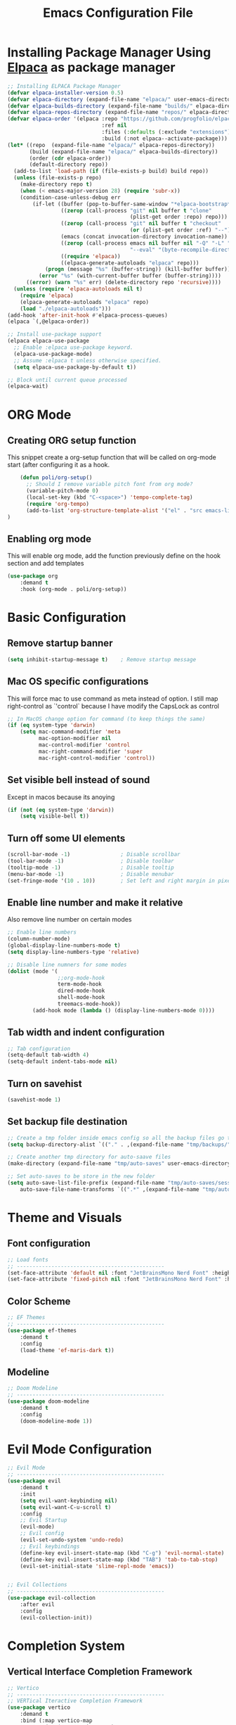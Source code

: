 #+title: Emacs Configuration File
#+PROPERTY: header-args:emacs-lisp :tangle ./init.el

* Installing Package Manager Using [[https://github.com/progfolio/elpaca][Elpaca]] as package manager
#+begin_src emacs-lisp
  ;; Installing ELPACA Package Manager
  (defvar elpaca-installer-version 0.5)
  (defvar elpaca-directory (expand-file-name "elpaca/" user-emacs-directory))
  (defvar elpaca-builds-directory (expand-file-name "builds/" elpaca-directory))
  (defvar elpaca-repos-directory (expand-file-name "repos/" elpaca-directory))
  (defvar elpaca-order '(elpaca :repo "https://github.com/progfolio/elpaca.git"
                                :ref nil
                                :files (:defaults (:exclude "extensions"))
                                :build (:not elpaca--activate-package)))
  (let* ((repo  (expand-file-name "elpaca/" elpaca-repos-directory))
         (build (expand-file-name "elpaca/" elpaca-builds-directory))
         (order (cdr elpaca-order))
         (default-directory repo))
    (add-to-list 'load-path (if (file-exists-p build) build repo))
    (unless (file-exists-p repo)
      (make-directory repo t)
      (when (< emacs-major-version 28) (require 'subr-x))
      (condition-case-unless-debug err
          (if-let ((buffer (pop-to-buffer-same-window "*elpaca-bootstrap*"))
                   ((zerop (call-process "git" nil buffer t "clone"
                                         (plist-get order :repo) repo)))
                   ((zerop (call-process "git" nil buffer t "checkout"
                                         (or (plist-get order :ref) "--"))))
                   (emacs (concat invocation-directory invocation-name))
                   ((zerop (call-process emacs nil buffer nil "-Q" "-L" "." "--batch"
                                         "--eval" "(byte-recompile-directory \".\" 0 'force)")))
                   ((require 'elpaca))
                   ((elpaca-generate-autoloads "elpaca" repo)))
              (progn (message "%s" (buffer-string)) (kill-buffer buffer))
            (error "%s" (with-current-buffer buffer (buffer-string))))
        ((error) (warn "%s" err) (delete-directory repo 'recursive))))
    (unless (require 'elpaca-autoloads nil t)
      (require 'elpaca)
      (elpaca-generate-autoloads "elpaca" repo)
      (load "./elpaca-autoloads")))
  (add-hook 'after-init-hook #'elpaca-process-queues)
  (elpaca `(,@elpaca-order))

  ;; Install use-package support
  (elpaca elpaca-use-package
    ;; Enable :elpaca use-package keyword.
    (elpaca-use-package-mode)
    ;; Assume :elpaca t unless otherwise specified.
    (setq elpaca-use-package-by-default t))

  ;; Block until current queue processed
  (elpaca-wait)
#+end_src
* ORG Mode
** Creating ORG setup function
This snippet create a org-setup function that will be called on org-mode start (after configuring it as a hook.
#+begin_src emacs-lisp
      (defun poli/org-setup()
        ;; Should I remove variable pitch font from org mode?
        (variable-pitch-mode 0)
        (local-set-key (kbd "C-<space>") 'tempo-complete-tag)
        (require 'org-tempo)
        (add-to-list 'org-structure-template-alist '("el" . "src emacs-lisp"))
  )
#+end_src

** Enabling org mode
This will enable org mode, add the function previously define on the hook section and add templates
#+begin_src emacs-lisp
    (use-package org
        :demand t
        :hook (org-mode . poli/org-setup))
#+end_src

* Basic Configuration
** Remove startup banner
#+begin_src emacs-lisp
    (setq inhibit-startup-message t)    ; Remove startup message
#+end_src
** Mac OS specific configurations
This will force mac to use command as meta instead of option.
I still map right-control as `'control` because I have modify the CapsLock as control
#+begin_src emacs-lisp
    ;; In MacOS change option for command (to keep things the same)
    (if (eq system-type 'darwin)
        (setq mac-command-modifier 'meta
              mac-option-modifier nil
              mac-control-modifier 'control
              mac-right-command-modifier 'super
              mac-right-control-modifier 'control))
#+end_src
** Set visible bell instead of sound
Except in macos because its anoying
#+begin_src emacs-lisp
    (if (not (eq system-type 'darwin))
        (setq visible-bell t))               
#+end_src
** Turn off some UI elements
#+begin_src emacs-lisp
    (scroll-bar-mode -1)                ; Disable scrollbar
    (tool-bar-mode -1)                  ; Disable toolbar
    (tooltip-mode -1)                   ; Disable tooltip
    (menu-bar-mode -1)                  ; Disable menubar
    (set-fringe-mode '(10 . 10))        ; Set left and right margin in pixels
#+end_src
** Enable line number and make it relative
Also remove line number on certain modes
#+begin_src emacs-lisp
    ;; Enable line numbers
    (column-number-mode)
    (global-display-line-numbers-mode t)
    (setq display-line-numbers-type 'relative)

    ;; Disable line numners for some modes
    (dolist (mode '(
                    ;;org-mode-hook
                    term-mode-hook
                    dired-mode-hook
                    shell-mode-hook
                    treemacs-mode-hook))
            (add-hook mode (lambda () (display-line-numbers-mode 0))))
#+end_src
** Tab width and indent configuration
#+begin_src emacs-lisp
    ;; Tab configuration
    (setq-default tab-width 4)
    (setq-default indent-tabs-mode nil)
#+end_src
** Turn on savehist
#+begin_src emacs-lisp
(savehist-mode 1)
#+end_src

** Set backup file destination
#+begin_src emacs-lisp
    ;; Create a tmp folder inside emacs config so all the backup files go there
    (setq backup-directory-alist `(("." . ,(expand-file-name "tmp/backups/" user-emacs-directory))))

    ;; Create another tmp directory for auto-saave files
    (make-directory (expand-file-name "tmp/auto-saves" user-emacs-directory) t)

    ;; Set auto-saves to be store in the new folder
    (setq auto-save-list-file-prefix (expand-file-name "tmp/auto-saves/session" user-emacs-directory)
        auto-save-file-name-transforms `((".*" ,(expand-file-name "tmp/auto-saves/" user-emacs-directory) t)))
#+end_src

* Theme and Visuals
** Font configuration
#+begin_src emacs-lisp
    ;; Load fonts
    ;; -----------------------------------------------
    (set-face-attribute 'default nil :font "JetBrainsMono Nerd Font" :height 105)
    (set-face-attribute 'fixed-pitch nil :font "JetBrainsMono Nerd Font" :height 105)
#+end_src

** Color Scheme
#+begin_src emacs-lisp
    ;; EF Themes
    ;; -----------------------------------------------
    (use-package ef-themes
        :demand t
        :config
        (load-theme 'ef-maris-dark t))
#+end_src

** Modeline
#+begin_src emacs-lisp
    ;; Doom Modeline
    ;; -----------------------------------------------
    (use-package doom-modeline
        :demand t
        :config
        (doom-modeline-mode 1))
#+end_src

* Evil Mode Configuration
#+begin_src emacs-lisp
    ;; Evil Mode
    ;; -----------------------------------------------
    (use-package evil
        :demand t
        :init
        (setq evil-want-keybinding nil)
        (setq evil-want-C-u-scroll t)
        :config
        ;; Evil Startup
        (evil-mode)
        ;; Evil config
        (evil-set-undo-system 'undo-redo)
        ;; Evil keybindings
        (define-key evil-insert-state-map (kbd "C-g") 'evil-normal-state)
        (define-key evil-insert-state-map (kbd "TAB") 'tab-to-tab-stop)
        (evil-set-initial-state 'slime-repl-mode 'emacs))


    ;; Evil Collections
    ;; -----------------------------------------------
    (use-package evil-collection
        :after evil
        :config
        (evil-collection-init))
#+end_src

* Completion System
** Vertical Interface Completion Framework
#+begin_src emacs-lisp
  ;; Vertico
  ;; -----------------------------------------------
  ;; VERTical Iteractive Completion Framework
  (use-package vertico
      :demand t
      :bind (:map vertico-map
              ("C-j" . vertico-next)
              ("C-k" . vertico-previous)
              ("C-q" . vertico-exit))
      :config
      (vertico-mode 1))
#+end_src

** Margin Help Details
#+begin_src emacs-lisp
    ;; Marginalia
    ;; Nice description on the completion framework
    ;; entries
    ;; -----------------------------------------------
    (use-package marginalia
        :after vertico
        :config
        (marginalia-mode 1))
#+end_src

** Better list sorting
#+begin_src emacs-lisp
    ;; Orderless
    ;; Better matching for vertico
    ;; -----------------------------------------------
    (use-package orderless
        :after vertico
        :custom
        (completion-styles '(orderless basic))
        (completion-category-overrides '((file (styles basic partial-completion)))))
#+end_src

* Project Management
** Projectile
#+begin_src emacs-lisp
    ;; Projectile
    (use-package projectile
        :demand t
        :init
        (projectile-mode)
        :config
        (when (file-directory-p "~/Projects")
        ;; Limit the amount of subdirectories on which projectile will look into
        (setq projectile-project-search-path '(("~/Projects" . 4))))
        ;; This will open a new project in Dired
        (setq projectile-switch-project-action #'projectile-dired))
#+end_src

* Software Development
** LSP
#+begin_src emacs-lisp
    ;; LSP Configuration
    (defun poli/lsp-setup ()
      (setq lsp-headerline-breadcrumb-segments '(path-up-to-project file symbols))
      (lsp-headerline-breadcrumb-mode))

    (use-package lsp-mode
      :demand t
      :commands (lsp lsp-deferred)
      :init
      (setq lsp-keymap-prefix "C-c l")
      :config
      (lsp-enable-which-key-integration t)
      :hook
      (lsp-mode . poli/lsp-setup))
#+end_src



* The REST
  #+begin_src emacs-lisp

  ;; SLIME Superior Lisp Interaction Mode for Emacs.
  ;; -----------------------------------------------
  (use-package slime
    :demand t
    :config
    ;; Point inferior lisp program to common list implementation
    (setq inferior-lisp-program "sbcl"))












  ;; Which Key
  ;; -----------------------------------------------
  (use-package which-key
    :demand t
    :config
    (which-key-mode)
    (setq which-key-idle-delay 0.2))

  ;; ---------------- Completion ---------------- ;;





#+end_src
